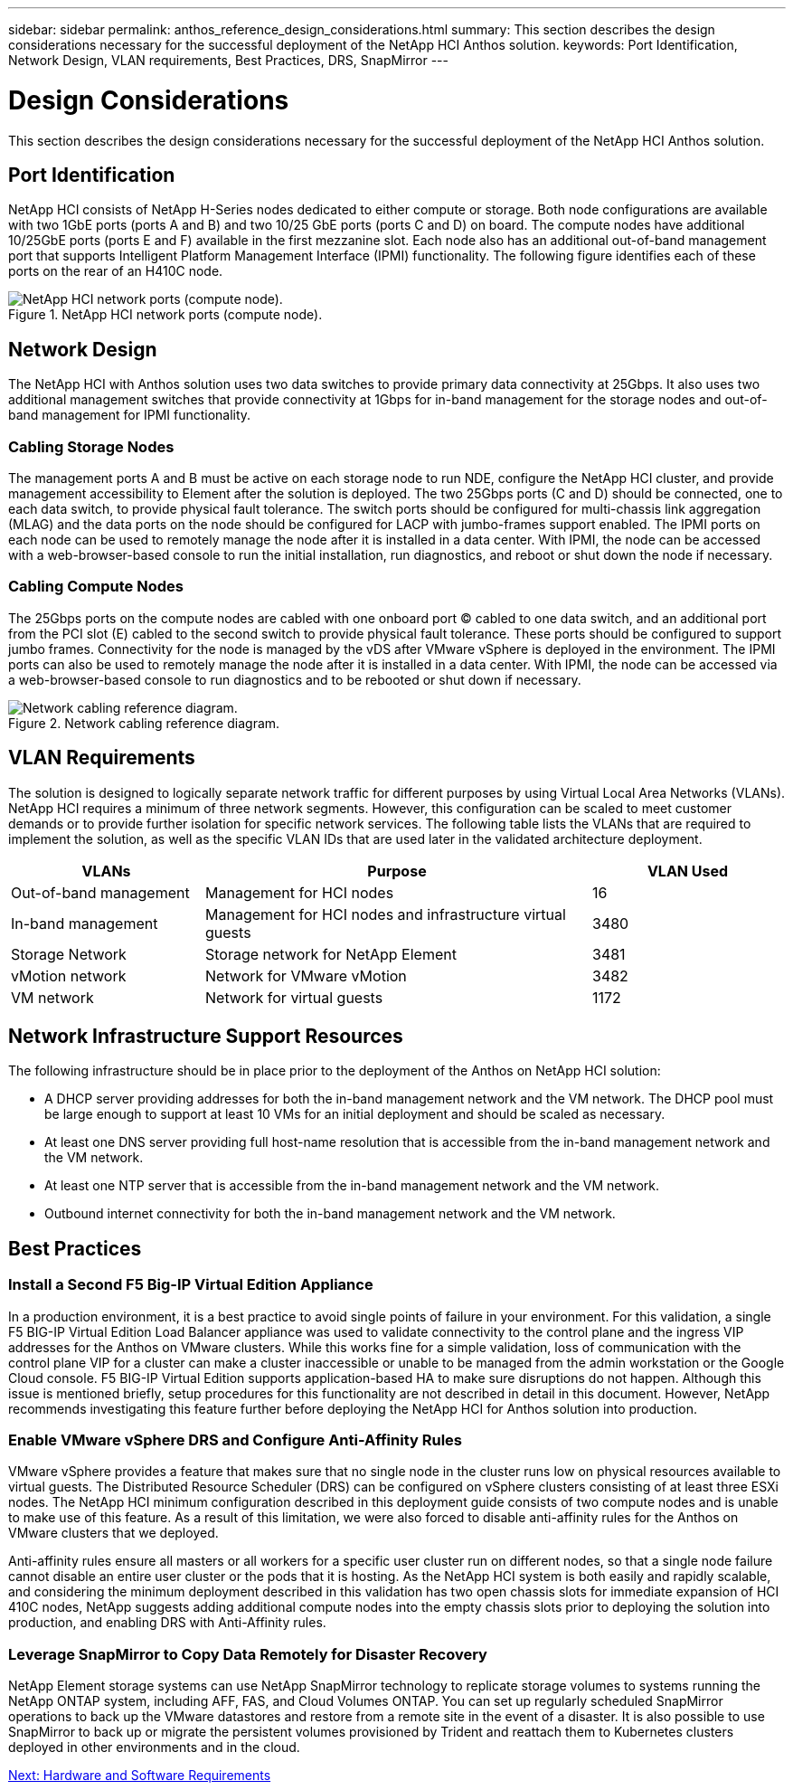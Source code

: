---
sidebar: sidebar
permalink: anthos_reference_design_considerations.html
summary: This section describes the design considerations necessary for the successful deployment of the NetApp HCI Anthos solution.
keywords: Port Identification, Network Design, VLAN requirements, Best Practices, DRS, SnapMirror
---

= Design Considerations

:hardbreaks:
:nofooter:
:icons: font
:linkattrs:
:imagesdir: ./media/

This section describes the design considerations necessary for the successful deployment of the NetApp HCI Anthos solution.

== Port Identification

NetApp HCI consists of NetApp H-Series nodes dedicated to either compute or storage. Both node configurations are available with two 1GbE ports (ports A and B) and two 10/25 GbE ports (ports C and D) on board. The compute nodes have additional 10/25GbE ports (ports E and F) available in the first mezzanine slot. Each node also has an additional out-of-band management port that supports Intelligent Platform Management Interface (IPMI) functionality. The following figure identifies each of these ports on the rear of an H410C node.

.NetApp HCI network ports (compute node).
image::netapp_hci_network_ports_compute_node.png[NetApp HCI network ports (compute node).]

== Network Design

The NetApp HCI with Anthos solution uses two data switches to provide primary data connectivity at 25Gbps. It also uses two additional management switches that provide connectivity at 1Gbps for in-band management for the storage nodes and out-of-band management for IPMI functionality.

=== Cabling Storage Nodes

The management ports A and B must be active on each storage node to run NDE, configure the NetApp HCI cluster, and provide management accessibility to Element after the solution is deployed. The two 25Gbps ports (C and D) should be connected, one to each data switch, to provide physical fault tolerance. The switch ports should be configured for multi-chassis link aggregation (MLAG) and the data ports on the node should be configured for LACP with jumbo-frames support enabled. The IPMI ports on each node can be used to remotely manage the node after it is installed in a data center. With IPMI, the node can be accessed with a web-browser-based console to run the initial installation, run diagnostics, and reboot or shut down the node if necessary.

=== Cabling Compute Nodes

The 25Gbps ports on the compute nodes are cabled with one onboard port (C) cabled to one data switch, and an additional port from the PCI slot (E) cabled to the second switch to provide physical fault tolerance. These ports should be configured to support jumbo frames. Connectivity for the node is managed by the vDS after VMware vSphere is deployed in the environment. The IPMI ports can also be used to remotely manage the node after it is installed in a data center. With IPMI, the node can be accessed via a web-browser-based console to run diagnostics and to be rebooted or shut down if necessary.

.Network cabling reference diagram.
image::network_cabling_reference_diagram.png[Network cabling reference diagram.]

== VLAN Requirements

The solution is designed to logically separate network traffic for different purposes by using Virtual Local Area Networks (VLANs). NetApp HCI requires a minimum of three network segments. However, this configuration can be scaled to meet customer demands or to provide further isolation for specific network services. The following table lists the VLANs that are required to implement the solution, as well as the specific VLAN IDs that are used later in the validated architecture deployment.

[cols=3*,options="header",cols="25,50,25"]
|===
| VLANs
| Purpose
| VLAN Used
| Out-of-band management | Management for HCI nodes | 16
| In-band management | Management for HCI nodes and infrastructure virtual guests | 3480
| Storage Network | Storage network for NetApp Element | 3481
| vMotion network | Network for VMware vMotion | 3482
| VM network | Network for virtual guests | 1172
|===

== Network Infrastructure Support Resources

The following infrastructure should be in place prior to the deployment of the Anthos on NetApp HCI solution:

* A DHCP server providing addresses for both the in-band management network and the VM network. The DHCP pool must be large enough to support at least 10 VMs for an initial deployment and should be scaled as necessary.
* At least one DNS server providing full host-name resolution that is accessible from the in-band management network and the VM network.
* At least one NTP server that is accessible from the in-band management network and the VM network.
* Outbound internet connectivity for both the in-band management network and the VM network.

== Best Practices

=== Install a Second F5 Big-IP Virtual Edition Appliance

In a production environment, it is a best practice to avoid single points of failure in your environment. For this validation, a single F5 BIG-IP Virtual Edition Load Balancer appliance was used to validate connectivity to the control plane and the ingress VIP addresses for the Anthos on VMware clusters. While this works fine for a simple validation, loss of communication with the control plane VIP for a cluster can make a cluster inaccessible or unable to be managed from the admin workstation or the Google Cloud console. F5 BIG-IP Virtual Edition supports application-based HA to make sure disruptions do not happen. Although this issue is mentioned briefly, setup procedures for this functionality are not described in detail in this document. However, NetApp recommends investigating this feature further before deploying the NetApp HCI for Anthos solution into production.

=== Enable VMware vSphere DRS and Configure Anti-Affinity Rules

VMware vSphere provides a feature that makes sure that no single node in the cluster runs low on physical resources available to virtual guests. The Distributed Resource Scheduler (DRS) can be configured on vSphere clusters consisting of at least three ESXi nodes. The NetApp HCI minimum configuration described in this deployment guide consists of two compute nodes and is unable to make use of this feature. As a result of this limitation, we were also forced to disable anti-affinity rules for the Anthos on VMware clusters that we deployed.

Anti-affinity rules ensure all masters or all workers for a specific user cluster run on different nodes, so that a single node failure cannot disable an entire user cluster or the pods that it is hosting. As the NetApp HCI system is both easily and rapidly scalable, and considering the minimum deployment described in this validation has two open chassis slots for immediate expansion of HCI 410C nodes, NetApp suggests adding additional compute nodes into the empty chassis slots prior to deploying the solution into production, and enabling DRS with Anti-Affinity rules.

=== Leverage SnapMirror to Copy Data Remotely for Disaster Recovery

NetApp Element storage systems can use NetApp SnapMirror technology to replicate storage volumes to systems running the NetApp ONTAP system, including AFF, FAS, and Cloud Volumes ONTAP. You can set up regularly scheduled SnapMirror operations to back up the VMware datastores and restore from a remote site in the event of a disaster. It is also possible to use SnapMirror to back up or migrate the persistent volumes provisioned by Trident and reattach them to Kubernetes clusters deployed in other environments and in the cloud.

link:anthos_reference_hardware_software_requirements.html[Next: Hardware and Software Requirements]
